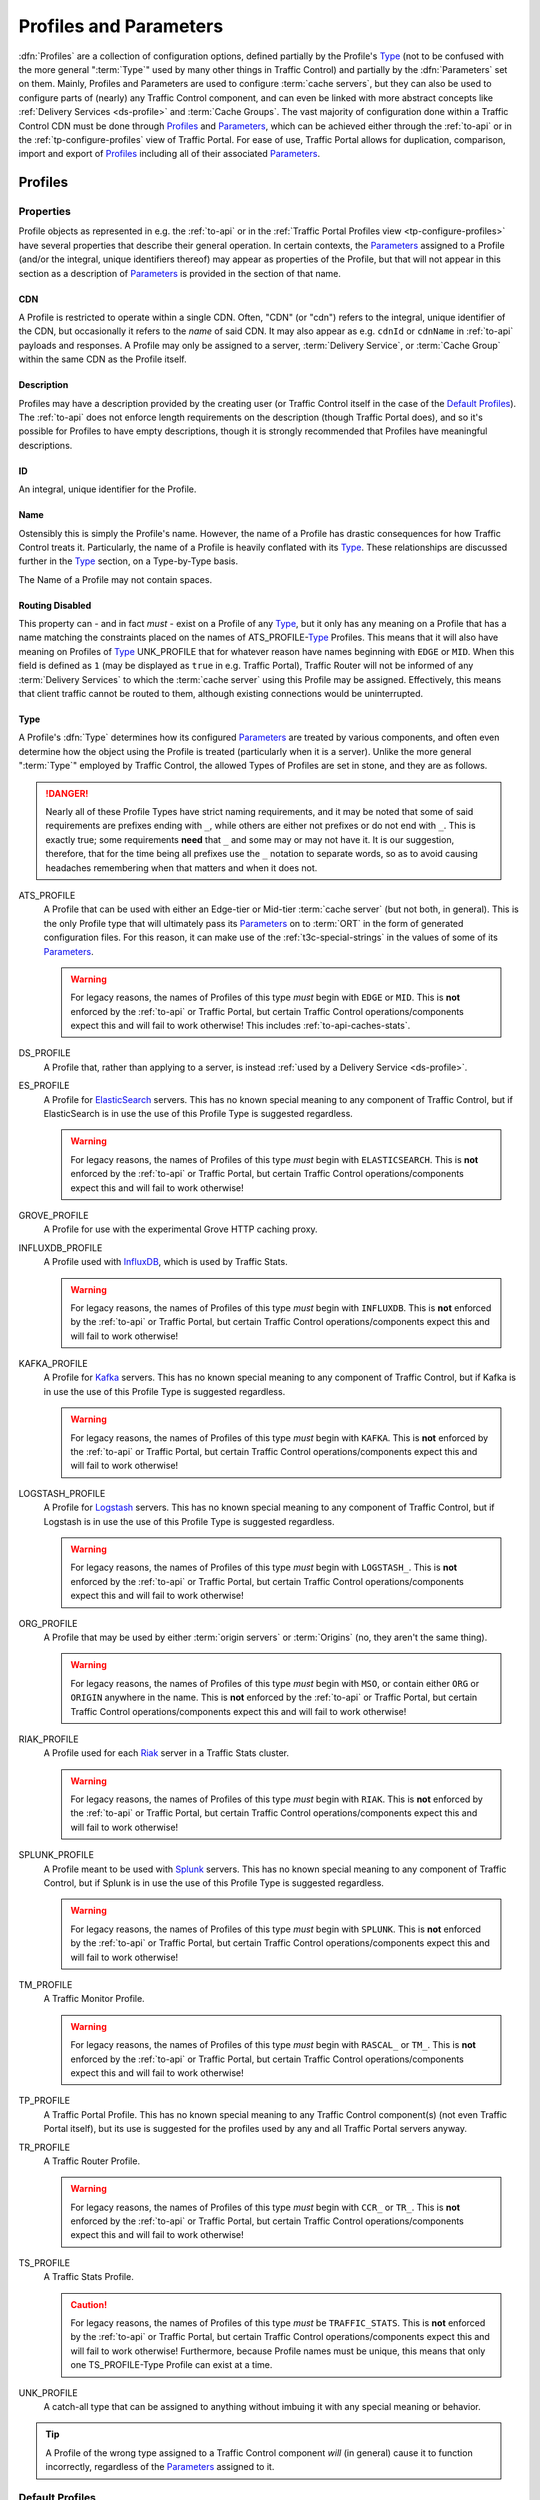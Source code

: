 ..
.. Licensed under the Apache License, Version 2.0 (the "License");
.. you may not use this file except in compliance with the License.
.. You may obtain a copy of the License at
..
..     http://www.apache.org/licenses/LICENSE-2.0
..
.. Unless required by applicable law or agreed to in writing, software
.. distributed under the License is distributed on an "AS IS" BASIS,
.. WITHOUT WARRANTIES OR CONDITIONS OF ANY KIND, either express or implied.
.. See the License for the specific language governing permissions and
.. limitations under the License.
..

.. _Apache Traffic Server configuration files: https://docs.trafficserver.apache.org/en/7.1.x/admin-guide/files/index.en.html

.. _profiles-and-parameters:

***********************
Profiles and Parameters
***********************
:dfn:`Profiles` are a collection of configuration options, defined partially by the Profile's Type_ (not to be confused with the more general ":term:`Type`" used by many other things in Traffic Control) and partially by the :dfn:`Parameters` set on them. Mainly, Profiles and Parameters are used to configure :term:`cache servers`, but they can also be used to configure parts of (nearly) any Traffic Control component, and can even be linked with more abstract concepts like :ref:`Delivery Services <ds-profile>` and :term:`Cache Groups`. The vast majority of configuration done within a Traffic Control CDN must be done through Profiles_ and Parameters_, which can be achieved either through the :ref:`to-api` or in the :ref:`tp-configure-profiles` view of Traffic Portal. For ease of use, Traffic Portal allows for duplication, comparison, import and export of Profiles_ including all of their associated Parameters_.

.. seealso:: For Delivery Service Profile Parameters, see :ref:`ds-parameters`.

.. _profiles:

Profiles
========

Properties
----------
Profile objects as represented in e.g. the :ref:`to-api` or in the :ref:`Traffic Portal Profiles view <tp-configure-profiles>` have several properties that describe their general operation. In certain contexts, the Parameters_ assigned to a Profile (and/or the integral, unique identifiers thereof) may appear as properties of the Profile, but that will not appear in this section as a description of Parameters_ is provided in the section of that name.

.. _profile-cdn:

CDN
"""
A Profile is restricted to operate within a single CDN. Often, "CDN" (or "cdn") refers to the integral, unique identifier of the CDN, but occasionally it refers to the *name* of said CDN. It may also appear as e.g. ``cdnId`` or ``cdnName`` in :ref:`to-api` payloads and responses. A Profile may only be assigned to a server, :term:`Delivery Service`, or :term:`Cache Group` within the same CDN as the Profile itself.

.. _profile-description:

Description
"""""""""""
Profiles may have a description provided by the creating user (or Traffic Control itself in the case of the `Default Profiles`_). The :ref:`to-api` does not enforce length requirements on the description (though Traffic Portal does), and so it's possible for Profiles to have empty descriptions, though it is strongly recommended that Profiles have meaningful descriptions.

.. _profile-id:

ID
""
An integral, unique identifier for the Profile.

.. _profile-name:

Name
""""
Ostensibly this is simply the Profile's name. However, the name of a Profile has drastic consequences for how Traffic Control treats it. Particularly, the name of a Profile is heavily conflated with its Type_. These relationships are discussed further in the Type_ section, on a Type-by-Type basis.

The Name of a Profile may not contain spaces.

.. versionchanged:: ATCv6
	In older versions of :abbr:`ATC (Apache Traffic Control)`, Profile Names were allowed to contain spaces. The :ref:`to-api` will reject creation or update of Profiles that have spaces in their Names as of :abbr:`ATC (Apache Traffic Control)` version 6, so legacy Profiles will need to be updated to meet this constraint before they can be modified.

.. _profile-routing-disabled:

Routing Disabled
""""""""""""""""
This property can - and in fact *must* - exist on a Profile of any Type_, but it only has any meaning on a Profile that has a name matching the constraints placed on the names of ATS_PROFILE-`Type`_ Profiles. This means that it will also have meaning on Profiles of Type_ UNK_PROFILE that for whatever reason have names beginning with ``EDGE`` or ``MID``. When this field is defined as ``1`` (may be displayed as ``true`` in e.g. Traffic Portal), Traffic Router will not be informed of any :term:`Delivery Services` to which the :term:`cache server` using this Profile may be assigned. Effectively, this means that client traffic cannot be routed to them, although existing connections would be uninterrupted.

.. _profile-type:

Type
""""
A Profile's :dfn:`Type` determines how its configured Parameters_ are treated by various components, and often even determine how the object using the Profile is treated (particularly when it is a server). Unlike the more general ":term:`Type`" employed by Traffic Control, the allowed Types of Profiles are set in stone, and they are as follows.

.. danger:: Nearly all of these Profile Types have strict naming requirements, and it may be noted that some of said requirements are prefixes ending with ``_``, while others are either not prefixes or do not end with ``_``. This is exactly true; some requirements **need** that ``_`` and some may or may not have it. It is our suggestion, therefore, that for the time being all prefixes use the ``_`` notation to separate words, so as to avoid causing headaches remembering when that matters and when it does not.

ATS_PROFILE
	A Profile that can be used with either an Edge-tier or Mid-tier :term:`cache server` (but not both, in general). This is the only Profile type that will ultimately pass its Parameters_ on to :term:`ORT` in the form of generated configuration files. For this reason, it can make use of the :ref:`t3c-special-strings` in the values of some of its Parameters_.

	.. warning:: For legacy reasons, the names of Profiles of this type *must* begin with ``EDGE`` or ``MID``. This is **not** enforced by the :ref:`to-api` or Traffic Portal, but certain Traffic Control operations/components expect this and will fail to work otherwise! This includes :ref:`to-api-caches-stats`.

DS_PROFILE
	A Profile that, rather than applying to a server, is instead :ref:`used by a Delivery Service <ds-profile>`.

ES_PROFILE
	A Profile for `ElasticSearch <https://www.elastic.co/products/elasticsearch>`_ servers. This has no known special meaning to any component of Traffic Control, but if ElasticSearch is in use the use of this Profile Type is suggested regardless.

	.. warning:: For legacy reasons, the names of Profiles of this type *must* begin with ``ELASTICSEARCH``. This is **not** enforced by the :ref:`to-api` or Traffic Portal, but certain Traffic Control operations/components expect this and will fail to work otherwise!

GROVE_PROFILE
	A Profile for use with the experimental Grove HTTP caching proxy.

INFLUXDB_PROFILE
	A Profile used with `InfluxDB <https://www.influxdata.com/>`_, which is used by Traffic Stats.

	.. warning:: For legacy reasons, the names of Profiles of this type *must* begin with ``INFLUXDB``. This is **not** enforced by the :ref:`to-api` or Traffic Portal, but certain Traffic Control operations/components expect this and will fail to work otherwise!

KAFKA_PROFILE
	A Profile for `Kafka <https://kafka.apache.org/>`_ servers. This has no known special meaning to any component of Traffic Control, but if Kafka is in use the use of this Profile Type is suggested regardless.

	.. warning:: For legacy reasons, the names of Profiles of this type *must* begin with ``KAFKA``. This is **not** enforced by the :ref:`to-api` or Traffic Portal, but certain Traffic Control operations/components expect this and will fail to work otherwise!

LOGSTASH_PROFILE
	A Profile for `Logstash <https://www.elastic.co/products/logstash>`_ servers. This has no known special meaning to any component of Traffic Control, but if Logstash is in use the use of this Profile Type is suggested regardless.

	.. warning:: For legacy reasons, the names of Profiles of this type *must* begin with ``LOGSTASH_``. This is **not** enforced by the :ref:`to-api` or Traffic Portal, but certain Traffic Control operations/components expect this and will fail to work otherwise!

ORG_PROFILE
	A Profile that may be used by either :term:`origin servers` or :term:`Origins` (no, they aren't the same thing).

	.. warning:: For legacy reasons, the names of Profiles of this type *must* begin with ``MSO``, or contain either ``ORG`` or ``ORIGIN`` anywhere in the name. This is **not** enforced by the :ref:`to-api` or Traffic Portal, but certain Traffic Control operations/components expect this and will fail to work otherwise!

RIAK_PROFILE
	A Profile used for each `Riak <http://basho.com/products/riak-kv/>`_ server in a Traffic Stats cluster.

	.. warning:: For legacy reasons, the names of Profiles of this type *must* begin with ``RIAK``. This is **not** enforced by the :ref:`to-api` or Traffic Portal, but certain Traffic Control operations/components expect this and will fail to work otherwise!

SPLUNK_PROFILE
	A Profile meant to be used with `Splunk <https://www.splunk.com/>`_ servers. This has no known special meaning to any component of Traffic Control, but if Splunk is in use the use of this Profile Type is suggested regardless.

	.. warning:: For legacy reasons, the names of Profiles of this type *must* begin with ``SPLUNK``. This is **not** enforced by the :ref:`to-api` or Traffic Portal, but certain Traffic Control operations/components expect this and will fail to work otherwise!

TM_PROFILE
	A Traffic Monitor Profile.

	.. warning:: For legacy reasons, the names of Profiles of this type *must* begin with ``RASCAL_`` or ``TM_``. This is **not** enforced by the :ref:`to-api` or Traffic Portal, but certain Traffic Control operations/components expect this and will fail to work otherwise!

TP_PROFILE
	A Traffic Portal Profile. This has no known special meaning to any Traffic Control component(s) (not even Traffic Portal itself), but its use is suggested for the profiles used by any and all Traffic Portal servers anyway.

TR_PROFILE
	A Traffic Router Profile.

	.. warning:: For legacy reasons, the names of Profiles of this type *must* begin with ``CCR_`` or ``TR_``. This is **not** enforced by the :ref:`to-api` or Traffic Portal, but certain Traffic Control operations/components expect this and will fail to work otherwise!

	.. seealso:: :ref:`tr-profile`

TS_PROFILE
	A Traffic Stats Profile.

	.. caution:: For legacy reasons, the names of Profiles of this type *must* be ``TRAFFIC_STATS``. This is **not** enforced by the :ref:`to-api` or Traffic Portal, but certain Traffic Control operations/components expect this and will fail to work otherwise! Furthermore, because Profile names must be unique, this means that only one TS_PROFILE-Type Profile can exist at a time.

UNK_PROFILE
	A catch-all type that can be assigned to anything without imbuing it with any special meaning or behavior.

.. tip:: A Profile of the wrong type assigned to a Traffic Control component *will* (in general) cause it to function incorrectly, regardless of the Parameters_ assigned to it.

.. _default-profiles:

Default Profiles
----------------
Traffic Control comes with some pre-installed Profiles for its basic components, but users are free to define their own as needed. Additionally, these default Profiles can be modified or even removed completely. One of these Profiles is `The GLOBAL Profile`_, which has a dedicated section.

INFLUXDB
	A Profile used by InfluxDB servers that store Traffic Stats information. It has a Type_ of UNK_PROFILE and is assigned to the special "ALL" CDN_.
RIAK_ALL
	This Profile is used by Traffic Vault, which is, generally speaking, the only instance in Traffic Control as it can store keys for an arbitrary number of CDNs. It has a Type_ of UNK_PROFILE and is assigned to the special "ALL" CDN_.
TRAFFIC_ANALYTICS
	A default Profile that was intended for use with the now-unplanned "Traffic Analytics" :abbr:`ATC (Apache Traffic Control)` component. It has a Type_ of UNK_PROFILE and is assigned to the special "ALL" CDN_.
TRAFFIC_OPS
	A Profile used by the Traffic Ops server itself. It's suggested that any and all "mirrors" of Traffic Ops for a given Traffic Control instance be recorded separately and all assigned to this Profile for record-keeping purposes. It has a Type_ of UNK_PROFILE and is assigned to the special "ALL" CDN_.
TRAFFIC_OPS_DB
	A Profile used by the PostgreSQL database server that stores all of the data needed by Traffic Ops. It has a Type_ of UNK_PROFILE and is assigned to the special "ALL" CDN_.
TRAFFIC_PORTAL
	A Profile used by Traffic Portal servers. This profile name has no known special meaning to any Traffic Control components (not even Traffic Portal itself), but its use is suggested for Traffic Portal servers anyway. It has a Type_ of UNK_PROFILE and is assigned to the special "ALL" CDN_.
TRAFFIC_STATS
	This is the **only** Profile used by Traffic Stats (though InfluxDB servers have their own Profile(s)). It has a Type_ of UNK_PROFILE and is assigned to the special "ALL" CDN_.

In addition to these Profiles, each release of Apache Traffic Control is accompanied by a set of suggested Profiles suitable for import in the :ref:`tp-configure-profiles` view of Traffic Portal. They may be found on `the Profiles Downloads Index page <http://trafficcontrol.apache.org/downloads/profiles/>`_. These Profiles are typically built from production Profiles by a company using Traffic Control, and as such are typically highly specific to the hardware and network infrastructure available to them. **None of the Profiles bundled with a release are suitable for immediate use without modification**, and in fact many of them cannot actually be imported directly into a new Traffic Control environment, because Profiles with the same :ref:`Names <profile-name>` already exist (as above).

Administrators may alternatively wish to consult the Profiles and Parameters_ available in the :ref:`ciab` environment, as they might be more familiar with them. Furthermore, those Profiles are built with a minimum running Traffic Control system in mind, and thus may be easier to look through. The Profiles and their associated Parameters_ may be found within the :atc-file:`infrastructure/cdn-in-a-box/traffic_ops_data/profiles/` directory.

.. _the-global-profile:

The GLOBAL Profile
------------------
There is a special Profile of Type_ UNK_PROFILE that holds global configuration information - its :ref:`profile-name` is "GLOBAL", its Type_ is UNK_PROFILE and it is assigned to the special "ALL" CDN_. The Parameters_ that may be configured on this Profile are laid out in the :ref:`global-profile-parameters` Table.

.. _global-profile-parameters:
.. table:: Global Profile Parameters

	+--------------------------+-------------------------+---------------------------------------------------------------------------------------------------------------------------------------+
	| :ref:`parameter-name`    | `Config File`_          | Value_                                                                                                                                |
	+==========================+=========================+=======================================================================================================================================+
	| tm.url                   | global                  | The URL at which this Traffic Ops instance services requests.                                                                         |
	+--------------------------+-------------------------+---------------------------------------------------------------------------------------------------------------------------------------+
	| tm.rev_proxy.url         | global                  | Not required. The URL where a caching proxy for configuration files generated by Traffic Ops may be found. Requires a minimum         |
	|                          |                         | :term:`ORT` version of 2.1. When configured, :term:`ORT` will request configuration files via this                                    |
	|                          |                         | :abbr:`FQDN (Fully Qualified Domain Name)`, which should be set up as a reverse proxy to the Traffic Ops server(s). The suggested     |
	|                          |                         | cache lifetime for these files is 3 minutes or less. This setting allows for greater scalability of a CDN maintained by Traffic Ops   |
	|                          |                         | by caching configuration files of profile and CDN scope, as generating these is a very computationally expensive process.             |
	+--------------------------+-------------------------+---------------------------------------------------------------------------------------------------------------------------------------+
	| tm.toolname              | global                  | The name of the Traffic Ops tool. Usually "Traffic Ops" - this will appear in the comment headers of generated configuration files.   |
	+--------------------------+-------------------------+---------------------------------------------------------------------------------------------------------------------------------------+
	| tm.infourl               | global                  | This is the "for more information go here" URL, which used to be visible in the "About" page of the now-deprecated Traffic Ops UI.    |
	+--------------------------+-------------------------+---------------------------------------------------------------------------------------------------------------------------------------+
	| tm.instance_name         | global                  | The name of the Traffic Ops instance - typically to distinguish instances when multiple are active.                                   |
	+--------------------------+-------------------------+---------------------------------------------------------------------------------------------------------------------------------------+
	| tm.traffic_mon_fwd_proxy | global                  | When collecting stats from Traffic Monitor, Traffic Ops will use this forward proxy instead of the actual Traffic Monitor host.       |
	|                          |                         | Setting this :ref:`Parameter <parameters>` can significantly lighten the load on the Traffic Monitor system and it is therefore       |
	|                          |                         | recommended that this be set on a production  system.                                                                                 |
	+--------------------------+-------------------------+---------------------------------------------------------------------------------------------------------------------------------------+
	| use_reval_pending        | global                  | When this Parameter is present and its Value_ is exactly "1", Traffic Ops will separately keep track of :term:`cache servers`'        |
	|                          |                         | updates and pending content invalidation jobs. This behavior should be enabled by default, and disabling it, while still possible, is |
	|                          |                         | **EXTREMELY DISCOURAGED**.                                                                                                            |
	+--------------------------+-------------------------+---------------------------------------------------------------------------------------------------------------------------------------+
	| geolocation.polling.url  | CRConfig.json           | The location of a geographic IP mapping database for Traffic Router instances to use.                                                 |
	+--------------------------+-------------------------+---------------------------------------------------------------------------------------------------------------------------------------+
	| geolocation6.polling.url | CRConfig.json           | The location of a geographic IPv6 mapping database for Traffic Router instances to use.                                               |
	+--------------------------+-------------------------+---------------------------------------------------------------------------------------------------------------------------------------+
	| maxmind.default.override | CRConfig.json           | The destination geographic coordinates to use for client location when the geographic IP mapping database returns a default location  |
	|                          |                         | that matches the country code. This parameter can be specified multiple times with different values to support default overrides for  |
	|                          |                         | multiple countries. The reason for the name "maxmind" is because the default geographic IP mapping database used by Traffic Control   |
	|                          |                         | is MaxMind's GeoIP2 database. The format of this :ref:`Parameter <parameters>`'s Value_ is:                                           |
	|                          |                         | :file:`{Country Code};{Latitude},{Longitude}`, e.g. ``US;37.751,-97.822``                                                             |
	+--------------------------+-------------------------+---------------------------------------------------------------------------------------------------------------------------------------+
	| maxRevalDurationDays     | regex_revalidate.config | This :ref:`Parameter <parameters>` sets the maximum duration, in days, for which a content invalidation job may run. This is          |
	|                          |                         | **extremely** important, as there is currently no way to delete a content invalidation job once it has been created. Furthermore,     |
	|                          |                         | while there is no restriction placed on creating multiple Parameters_ with this :ref:`parameter-name` and `Config File`_ -            |
	|                          |                         | potentially with differing :ref:`Values <parameter-value>` - this is **EXTREMELY DISCOURAGED as any** :ref:`Parameter <parameters>`   |
	|                          |                         | **that has both that** :ref:`parameter-name` **and** `Config File`_ **might be used when generating any given**                       |
	|                          |                         | `regex_revalidate.config`_ **file for any given** :term:`cache server` **and whenever such** Parameters_ **exist, the actual maximum  |
	|                          |                         | duration for content invalidation jobs is undefined, and CAN and WILL differ from server to server, and configuration file to         |
	|                          |                         | configuration file.**                                                                                                                 |
	+--------------------------+-------------------------+---------------------------------------------------------------------------------------------------------------------------------------+


Some of these Parameters_ have the `Config File`_ value global_, while others have `CRConfig.json`_. This is not a typo, and the distinction is that those that use global_ are typically configuration options relating to Traffic Control as a whole or to Traffic Ops itself, whereas `CRConfig.json`_ is used by configuration options that are set globally, but pertain mainly to routing and are thus communicated to Traffic Routers through :term:`CDN Snapshots` (which historically were called "CRConfig Snapshots" or simply "the CRConfig").
When a :ref:`Parameter <parameters>` has a `Config File`_ value that *isn't* one of global_ or `CRConfig.json`_, it refers to the global configuration of said `Config File`_ across all servers that use it across all CDNs configured in Traffic Control. This can be used to easily apply extremely common configuration to a great many servers in one place.

.. _parameters:

Parameters
==========
A :dfn:`Parameter` is usually a way to set a line in a configuration file that will appear on the servers using Profiles_ that have said Parameter. More generally, though, a Parameter merely describes some kind of configuration for some aspect of some thing. There are many Parameters that *must* exist for Traffic Control to work properly, such as those on `The GLOBAL Profile`_ or the `Default Profiles`_. Some Traffic Control components can be associated with Profiles_ that only have a few allowed (or actually just meaningful - others are ignored and don't cause problems) but some can have any number of Parameters to describe custom configuration of things of which Traffic Control itself may not even be aware (most notably :term:`cache servers`). For most Parameters, the meaning of each Parameter's various properties are very heavily tied to the allowed contents of `Apache Traffic Server configuration files`_.

Properties
----------
When represented in Traffic Portal (in the :ref:`tp-configure-parameters` view) or in :ref:`to-api` request and/or response payloads, a Parameter has several properties that define it. In some of these contexts, the Profiles_ to which a Parameter is assigned (and/or the integral, unique identifiers thereof) are represented as a property of the Parameter. However, an explanation of this "property" is not provided here, as the Profiles_ section exists for the purpose of explaining those.

.. _parameter-config-file:

Config File
"""""""""""
This (usually) names the configuration file to which the Parameter belongs. Note that it is only the *name of* the file and **not** the *full path to* the file - e.g. ``remap.config`` not ``/opt/trafficserver/etc/trafficserver/remap.config``. To define the full path to any given configuration file, Traffic Ops relies on a reserved :ref:`parameter-name` value: :ref:`"location" <parameter-name-location>`.

.. seealso:: This section is only meant to cover the special handling of Parameters assigned to specific Config File values. It is **not** meant to be a primer on Apache Traffic Server configuration files, nor is it intended to be exhaustive of the manners in which said files may be manipulated by Traffic Control. For more information, consult the documentation for `Apache Traffic Server configuration files`_.

Certain Config Files are handled specially by Traffic Ops's configuration file generation. Specifically, the format of the configuration is tailored to be correct when the syntax of a configuration file is known. However, these configuration files **must** have :ref:`"location" <parameter-name-location>` Parameters on the :ref:`Profile <profiles>` of servers, or they will not be generated. The Config File values that are special in this way are detailed within this section. When a `Config File`_ is none of these special values, each Parameter assigned to given server's :ref:`Profile <profiles>` with the same `Config File`_ value will create a single line in the resulting configuration file (with the possible exception being when the :ref:`parameter-name` is "header")

12M_facts
'''''''''
This legacy file is generated entirely from a :ref:`Profile <profiles>`'s metadata, and cannot be affected by Parameters.

.. tip:: This Config File serves an unknown and likely historical purpose, so most users/administrators/developers don't need to worry about it.

50-ats.rules
''''''''''''
Parameters have no meaning when assigned to this Config File (except :ref:`"location" <parameter-name-location>`), but it *is* affected by Parameters that are on the same :ref:`Profile <profiles>` with the Config File ``storage.config`` - **NOT this Config File**. For each letter in the special "Drive Letters" Parameter, a line will be added of the form :file:`KERNEL=="{Prefix}{Letter}", OWNER="ats"` where ``Prefix`` is the Value_ of the Parameter with the :ref:`parameter-name` "Drive Prefix" and the Config File ``storage.config`` - but with the first instance of ``/dev/`` removed - , and ``Letter`` is the drive letter. Also, if the Parameter with the :ref:`parameter-name` "RAM Drive Prefix" exists on the same Profile assigned to the server, a line will be inserted for each letter in the special "RAM Drive Letters" Parameter of the form :file:`KERNEL=="{Prefix}{Letter}", OWNER="ats"` where ``Prefix`` is the Value_ of the "RAM Drive Prefix" Parameter - but with the first instance of ``/dev/`` removed -, and ``Letter`` is the drive letter.

.. tip:: This Config File serves an unknown and likely historical purpose, so most users/administrators/developers don't need to worry about it.

astats.config
'''''''''''''
This configuration file will be generated with a line for each Parameter with this Config File value on the :term:`cache server`'s :ref:`Profile <profiles>` in the form :file:`{Name}={Value}` where ``Name`` is the Parameter's :ref:`parameter-name` with trailing characters that match :regexp:`__\\d+$` stripped, and ``Value`` is its Value_.

bg_fetch.config
'''''''''''''''
This configuration file always generates static contents besides the header, and cannot be affected by any Parameters (besides its :ref:`"location" <parameter-name-location>` Parameter).

.. seealso:: For an explanation of the contents of this file, consult `the Background Fetch Apache Traffic Server plugin's official documentation <https://docs.trafficserver.apache.org/en/7.1.x/admin-guide/plugins/background_fetch.en.html>`_.

cache.config
''''''''''''
This configuration is built entirely from :term:`Delivery Service` configuration, and cannot be affected by Parameters.

.. seealso:: `The Apache Traffic Server cache.config documentation <https://docs.trafficserver.apache.org/en/7.1.x/admin-guide/files/cache.config.en.html>`_

:file:`cacheurl{anything}.config`
'''''''''''''''''''''''''''''''''
Config Files that match this pattern - where ``anything`` is a string of zero or more characters - can only be generated by providing a :ref:`location <parameter-name-location>` and their contents will be fully determined by properties of :term:`Delivery Services`.

.. seealso:: `The official documentation for the Cache URL Apache Traffic Server plugin <https://docs.trafficserver.apache.org/en/6.2.x/admin-guide/plugins/cacheurl.en.html>`_.

.. deprecated:: ATCv3.0
	This configuration file is only used by Apache Traffic Server version 6.x, whose use is deprecated both by that project and Traffic Control. These Config Files will have no special meaning at some point in the future.

chkconfig
'''''''''
This actually isn't a configuration file at all, kind of. Specifically, it is a valid configuration file for the legacy `chkconfig utility <https://linux.die.net/man/8/chkconfig>`_ - but it is never written to disk on any :term:`cache server`. Though all Traffic Control-supported systems are now using :manpage:`systemd(8)`, :term:`ORT` still uses ``chkconfig``-style configuration to set the status of services on its host system(s). This means that any Parameter with this Config File value should have a :ref:`parameter-name` that is the name of a service on the :term:`cache servers` using the :ref:`Profile <profiles>` to which the Parameter is assigned, and it's Value_ should be a valid ``chkconfig`` configuration line for that service.

CRConfig.json
'''''''''''''
In general, the term "CRConfig" refers to :term:`CDN Snapshots`, which historically were called "CRConfig Snapshots" or simply "the CRConfig". Parameters with this Config File should be only be on either `The GLOBAL Profile`_ where they will affect global routing configuration, or on a Traffic Router's :ref:`Profile <profiles>` where they will affect routing configuration for that Traffic Router only.

.. seealso:: For the available configuration Parameters for a Traffic Router Profile, see :ref:`tr-profile`.

drop_qstring.config
'''''''''''''''''''
This configuration file will be generated with a single line that is exactly: :regexp:`/([^?]+) \$s://\$t/\$1\n` **unless** a Parameter exists on the :ref:`Profile <profiles>` with this Config File value, and the :ref:`parameter-name` "content". In the latter case, the contents of the file will be exactly the Parameter's Value_ (with terminating newline appended).

global
''''''
In general, this Config File isn't actually handled specially by Traffic Ops when generating server configuration files. However, this is the Config File value typically used for Parameters assigned to `The GLOBAL Profile`_ for truly "global" configuration options, and it is suggested that this precedent be maintained - i.e. don't create Parameters with this Config File.

:file:`hdr_rw_{anything}.config`
''''''''''''''''''''''''''''''''
Config Files that match this pattern - where ``anything`` is zero or more characters - are written specially by Traffic Ops to accommodate the :ref:`ds-dscp` setting of :term:`Delivery Services`.

.. tip:: The ``anything`` in those file names is typically a :term:`Delivery Service`'s :ref:`ds-xmlid` - though the inability to affect the file's contents is utterly independent of whether or not a :term:`Delivery Service` with that :ref:`ds-xmlid` actually exists.

.. seealso:: For information on the contents of files like this, consult `the Header Rewrite Apache Traffic Server plugin's documentation <https://docs.trafficserver.apache.org/en/7.1.x/admin-guide/plugins/header_rewrite.en.html#rewriting-rules>`_

hosting.config
''''''''''''''
This configuration file is mainly generated based on the assignments of :term:`cache servers` to :term:`Delivery Services` and the :term:`Cache Group` hierarchy, but there are a couple of Parameter :ref:`Names <parameter-name>` that can affect it when assigned to this Config File. When a Parameter assigned to the ``storage.config`` Config File - **NOT this Config File** - with the :ref:`parameter-name` "RAM_Drive_Prefix" *exists*, it will cause lines to be generated in this configuration file for each :term:`Delivery Service` that is of on of the :ref:`Types <ds-types>` DNS_LIVE (only if the server is an :term:`Edge-tier cache server`), HTTP_LIVE (only if the server is an :term:`Edge-tier cache server`), DNS_LIVE_NATNL, or HTTP_LIVE_NATNL to which the :term:`cache server` to which the :ref:`Profile <profiles>` containing that Parameter belongs is assigned. Specifically, it will cause each of them to use ``volume=1`` **UNLESS** the Parameter with the :ref:`parameter-name` "Drive_Prefix" associated with Config File ``storage.config`` - again, **NOT this Config File** - *also* exists, in which case they will use ``volume=2``.

.. caution:: If a Parameter with Config File ``storage.config`` and :ref:`parameter-name` "RAM_Drive_Prefix" does *not* exist on a :ref:`Profile <profiles>`, then the :term:`cache servers` using that :ref:`Profile <profiles>` will **be incapable of serving traffic for** :term:`Delivery Services` **of the aforementioned** :ref:`Types <ds-types>`, **even when a** :ref:`"location" <parameter-name-location>` **Parameter exists**.

.. seealso:: For an explanation of the syntax of this configuration file, refer to `the Apache Traffic Server hosting.config documentation <https://docs.trafficserver.apache.org/en/7.1.x/admin-guide/files/hosting.config.en.html>`_.

ip_allow.config
'''''''''''''''
This configuration file is mostly generated from various server data, but can be affected by a Parameter that has a :ref:`parameter-name` of "purge_allow_ip", which will cause the insertion of a line with :file:`src_ip={VALUE} action=ip_allow method=ALL` where ``VALUE`` is the Parameter's Value_. Additionally, Parameters with :ref:`Names <parameter-name>` like :file:`coalesce_{masklen|number}_v{4|6}` cause Traffic Ops to generate coalesced IP ranges in different ways. In the case that ``number`` was used, the Parameter's Value_ sets the the maximum number of IP address that may be coalesced into a single range. If ``masklen`` was used, the lines that are generated are coalesced into :abbr:`CIDR (Classless Inter-Domain Routing)` ranges using mask lengths determined by the Value_ of the parameter (using '4' sets the mask length of IPv4 address coalescing while using '6' sets the mask length to use when coalescing IPv6 addresses). This is not recommended, as the default mask lengths allow for maximum coalescence. Furthermore, if two Parameters on the same :ref:`Profile <profiles>` assigned to a server having Config File values of ``ip_allow.config`` and :ref:`Names <parameter-name>` that are both "coalesce_masklen_v4" but each has a different Value_, then the actual mask length used to coalesce IPv4 addresses is undefined (but will be one of the two). All forms of the "coalescence Parameters" have this problem.

.. impl-detail:: At the time of this writing, coalescence is implemented through the `the NetAddr\:\:IP Perl library <http://search.cpan.org/~miker/NetAddr-IP-4.078/IP.pm>`_.

.. seealso:: `The Apache Traffic Server ip_allow.config documentation <https://docs.trafficserver.apache.org/en/7.1.x/admin-guide/files/ip_allow.config.en.html>`_ explains the syntax and meaning of lines in that file.

logging.config
''''''''''''''
This configuration file can only be affected by Parameters with specific :ref:`Names <parameter-name>`. Specifically, for each Parameter assigned to this Config File on the :ref:`Profile <profiles>` used by the :term:`cache server` with the name :file:`LogFormat{N}.Name` where ``N`` is either the empty string or a natural number on the interval [1,9] the text in :ref:`logging.config-format-snippet` will be inserted. In that snippet, ``NAME`` is the Value_ of the Parameter with the :ref:`parameter-name` :file:`LogFormat{N}.Name`, and ``FORMAT`` is the Value_ of the Parameter with the :ref:`parameter-name` :file:`LogFormat{N}.Format` for the same value of ``N``\ [#logs-format]_.

.. _logging.config-format-snippet:

.. code-block:: text
	:caption: Log Format Snippet

	NAME = format {
		Format = 'FORMAT '
	}

.. tip:: The order in which these Parameters are considered is exactly the numerical ordering implied by ``N`` (starting with it being empty). However, each section is generated for all values of ``N`` before moving on to the next.

Furthermore, for a given value of ``N`` - as before restricted to either the empty string or a natural number on the interval [1,9] -, if a Parameter exists on the :term:`cache server`'s :ref:`Profile <profiles>` having this Config File value with the :ref:`parameter-name` :file:`LogFilter{N}.Name`, a line of the format :file:`{NAME} = filter.{TYPE}.('{FILTER}')` will be inserted, where ``NAME`` is the Value_ of the Parameter with the :ref:`parameter-name` :file:`LogFilter{N}.Name`, ``TYPE`` is the Value_ of the Parameter with the :ref:`parameter-name` :file:`LogFilter{N}.Type`, and ``FILTER`` is the Value_ of the Parameter with the name :file:`LogFilter{N}.Filter`\ [#logs-filter]_.

.. note:: When, for a given value of ``N``, a Parameter with the :ref:`parameter-name` :file:`LogFilter{N}.Name` exists, but a Parameter with the :ref:`parameter-name` :file:`LogFilter{N}.Type` does *not* exist, the value of ``TYPE`` will be ``accept``.

Finally, for a given value of ``N``, if a Parameter exists on the :term:`cache server`'s :ref:`Profile <profiles>` having this Config File value with the :ref:`parameter-name` :file:`LogObject{N}.Filename`, the text in :ref:`logging.config-object-snippet` will be inserted. In that snippet, ``TYPE`` is the Value_ of the Parameter with the :ref:`parameter-name` :file:`LogObject{N}.Type`

.. _logging.config-object-snippet:

.. code-block:: text
	:caption: Log Object Snippet

	log.TYPE {
	  Format = FORMAT,
	  Filename = 'FILENAME',

.. note:: When, for a given value of ``N`` a Parameter with the :ref:`parameter-name` :file:`LogObject{N}.Filename` exists, but a Parameter with the :ref:`parameter-name` :file:`LogObject{N}.Type` does *not* exist, the value of ``TYPE`` in :ref:`logging.config-object-snippet` will be ``ascii``.

At this point, if the Value_ of the Parameter with the :ref:`parameter-name` :file:`LogObject{N}.Type` is **exactly** ``pipe``, a line of the format :file:`\ \ Filters = { FILTERS }` will be inserted where ``FILTERS`` is the Value_ of the Parameter with the :ref:`parameter-name` :file:`LogObject{N}.Filters`, followed by a line containing only a closing "curly brace" (:kbd:`}`) - *if and* **only** *if said Parameter is* **not** *empty*. If, however, the Value_ of the Parameter with the :ref:`parameter-name` :file:`LogObject{N}.Type` is **not** exactly ``pipe``, then the text in :ref:`logging.config-object-not-pipe-snippet` is inserted.

.. _logging.config-object-not-pipe-snippet:

.. code-block:: text
	:caption: Log Object (not a "pipe") Snippet

	  RollingEnabled = ROLLING,
	  RollingIntervalSec = INTERVAL,
	  RollingOffsetHr = OFFSET,
	  RollingSizeMb = SIZE
	}

In this snippet, ``ROLLING`` is the Value_ of the Parameter with the :ref:`parameter-name` :file:`LogObject{N}.RollingEnabled`, ``INTERVAL`` is the Value_ of the Parameter with the :ref:`parameter-name` :file:`LogObject{N}.RollingIntervalSec`, ``OFFSET`` is the Value_ of the Parameter with the :ref:`parameter-name` :file:`LogObject{N}.RollingOffsetHr`, and ``SIZE`` is the Value_ of the Parameter with the :ref:`parameter-name` :file:`LogObject{N}.SizeMb` - all still having the same value of ``N``, and the Config File value ``logging.config``, of course.

.. warning:: The contents of these fields are not validated by Traffic Control - handle with care!

.. seealso:: `The Apache Traffic Server documentation for the logging.config configuration file <https://docs.trafficserver.apache.org/en/7.1.x/admin-guide/files/logging.config.en.html>`_

logging.yaml
''''''''''''
This is a YAML-format configuration file used by :term:`cache servers` that use Apache Traffic Server version 8 or higher - for lower versions, users/administrators/developers should instead be configuring ``logging.config``. This configuration always starts with (after the header) the single line: :literal:`format:\ `. Afterward, for every Parameter assigned to this Config File with a :ref:`parameter-name` like :file:`LogFormat{N}.Name` where ``N`` is either the empty string or a natural number on the interval [1,9], the YAML fragment shown in :ref:`logging.yaml-format-snippet` will be inserted. In this snippet, ``NAME`` is the Value_ of the Parameter with the :ref:`parameter-name` :file:`LogFormat{N}.Name`, and for the same value of ``N`` ``FORMAT`` is the Value_ of the Parameter with the :ref:`parameter-name` :file:`LogFormat{N}.Format`.

.. _logging.yaml-format-snippet:

.. code-block:: yaml
	:caption: Log Format Snippet

	 - name: NAME
	   format: 'FORMAT'

.. tip:: The order in which these Parameters are considered is exactly the numerical ordering implied by ``N`` (starting with it being empty). However, each section is generated for all values of ``N`` before moving on to the next.

After this, a single line containing only ``filters:`` is inserted. Then, for each Parameter on the :term:`cache server`'s :ref:`Profile <profiles>` with a :ref:`parameter-name` like :file:`LogFilter{N}.Name` where ``N`` is either the empty string or a natural number on the interval [1,9], the YAML fragment in :ref:`logging.yaml-filter-snippet` will be inserted. In that snippet, ``NAME`` is the Value_ of the Parameter with the :ref:`parameter-name` :file:`LogFilter{N}.Name`, ``TYPE`` is the Value_ of the Parameter with the :ref:`parameter-name` :file:`LogFilter{N}.Type` for the same value of ``N``, and ``FILTER`` is the Value_ of the Parameter with the :ref:`parameter-name` :file:`LogFilter{N}.Filter` for the same value of ``N``.

.. _logging.yaml-filter-snippet:

.. code-block:: yaml
	:caption: Log Filter Snippet

	- name: NAME
	  action: TYPE
	  condition: FILTER

.. note:: When, for a given value of ``N``, a Parameter with the :ref:`parameter-name` :file:`LogFilter{N}.Name` exists, but a Parameter with the :ref:`parameter-name` :file:`LogFilter{N}.Type` does *not* exist, the value of ``TYPE`` in :ref:`logging.yaml-filter-snippet` will be ``accept``.

At this point, a single line containing only ``logs:`` is inserted. Finally, for each Parameter on the :term:`cache server`'s :ref:`Profile <profiles>` assigned to this Config File with a :ref:`parameter-name` like :file:`LogObject{N}.Filename` where ``N`` is once again either an empty string or a natural number on the interval [1,9] the YAML fragment in :ref:`logging.yaml-object-snippet` will be inserted. In this snippet, for a given value of ``N`` ``TYPE`` is the Value_ of the Parameter with the :ref:`parameter-name` :file:`LogObject{N}.Type`, ``FILENAME`` is the Value_ of the Parameter with the :ref:`parameter-name` :file:`LogObject{N}.Filename`, ``FORMAT`` is the Value_ of the Parameter with the :ref:`parameter-name` :file:`LogObject{N}.Format`.

.. _logging.yaml-object-snippet:

.. code-block:: yaml
	:caption: Log Object Snippet

	- mode: TYPE
	  filename: FILENAME
	  format: FORMAT
	  ROLLING_OR_FILTERS

.. note:: When, for a given value of ``N`` a Parameter with the :ref:`parameter-name` :file:`LogObject{N}.Filename` exists, but a Parameter with the :ref:`parameter-name` :file:`LogObject{N}.Type` does *not* exist, the value of ``TYPE`` in :ref:`logging.yaml-object-snippet` will be ``ascii``.

``ROLLING_OR_FILTERS`` will be one of two YAML fragments based on the Value_ of the Parameter with the name :file:`LogObject{N}.Type`. In particular, if it is exactly ``pipe``, then ``ROLLING_OR_FILTERS`` will be :file:`filters: [{FILTERS}]` where ``FILTERS`` is the Value_ of the Parameter assigned to this Config File with the :ref:`parameter-name` :file:`LogObject{N}.Filters` for the same value of ``N``. If, however, the Value_ of the Parameter with the :ref:`parameter-name` :file:`LogObject{N}.Type` is **not** exactly ``pipe``, ``ROLLING_OR_FILTERS`` will have the format given by :ref:`logging.yaml-object-not-pipe-snippet`. In that snippet, ``ROLLING`` is the Value_ of the Parameter with the :ref:`parameter-name` :file:`LogObject{N}.RollingEnabled`, ``INTERVAL`` is the Value_ of the Parameter with the :ref:`parameter-name` :file:`LogObject{N}.RollingIntervalSec`, ``OFFSET`` is the Value_ of the Parameter with the :ref:`parameter-name` :file:`LogObject{N}.RollingOffsetHr`, and ``SIZE`` is the Value_ of the Parameter with the :ref:`parameter-name` :file:`LogObject{N}.RollingSizeMb` - all for the same value of ``N`` and assigned to the ``logging.yaml`` Config File, obviously.

.. _logging.yaml-object-not-pipe-snippet:

.. code-block:: yaml
	:caption: Log Object (not a "pipe") Snippet

	  rolling_enabled: ROLLING
	  rolling_interval_sec: INTERVAL
	  rolling_offset_hr: OFFSET
	  rolling_size_mb: SIZE


.. seealso:: For an explanation of YAML syntax, refer to the `official specification thereof <https://yaml.org/>`_. For an explanation of the syntax of a valid Apache Traffic Server ``logging.yaml`` configuration file, refer to `that project's dedicated documentation <https://docs.trafficserver.apache.org/en/8.0.x/admin-guide/files/logging.yaml.en.html>`_.

logs_xml.config
'''''''''''''''
This configuration file is somewhat more complex than most Config Files, in that it generates XML document tree segments\ [#xml-caveat]_ for each Parameter on the :term:`cache server`'s :ref:`Profile <profiles>` rather than simply a plain-text line. Specifically, up to ten of the document fragment shown in :ref:`logs_xml-format-snippet` will be inserted, one for each Parameter with this Config File value on the :term:`cache server`'s :ref:`Profile <profiles>` that has a :ref:`parameter-name` like :file:`LogFormat{N}.Name` where ``N`` is either the empty string or a natural number on the range [1,9]. In that snippet, the string ``NAME`` is actually the Value_ of the Parameter with the :ref:`parameter-name` :file:`LogFormat{N}.Name"` ``FORMAT`` is the Value_ of the Parameter with the :ref:`parameter-name` :file:`LogFormat{N}.Format`\ [#logs-format]_, where again ``N`` is either the empty string or a natural number on the interval [1,9] - same-valued ``N`` Parameters are associated.

.. _logs_xml-format-snippet:

.. code-block:: text
	:caption: LogFormat Snippet

	<LogFormat>
		<Name = "NAME"/>
		<Format = "FORMAT"/>
	</LogFormat>

.. tip:: The order in which these Parameters are considered is exactly the numerical ordering implied by ``N`` (starting with it being empty).

Furthermore, for a given value of ``N``, if a Parameter exists on the :term:`cache server`'s :ref:`Profile <profiles>` having this Config File value with the :ref:`parameter-name` :file:`LogObject{N}.Filename`, the document fragment shown in :ref:`logs_xml-object-snippet` will be inserted. In that snippet, ``OBJ_FORMAT`` is the Value_ of the Parameter with the :ref:`parameter-name` :file:`LogObject{N}.Format`, ``FILENAME`` is the Value_ of the Parameter with the :ref:`parameter-name` :file:`LogObject{N}.Filename`, ``ROLLING`` is the Value_ of the Parameter with the :ref:`parameter-name` :file:`LogObject{N}.RollingEnabled`, ``INTERVAL`` is the Value_ of the Parameter with the :ref:`parameter-name` :file:`LogObject{N}.RollingIntervalSec`, ``OFFSET`` is the Value_ of the Parameter with the :ref:`parameter-name` :file:`LogObject{N}.RollingOffsetHr`, ``SIZE`` is the Value_ of the Parameter with the :ref:`parameter-name` :file:`LogObject{N}.RollingSizeMb`, and ``HEADER`` is the Value_ of the Parameter with the :ref:`parameter-name` :file:`LogObject{N}.Header` - all having the same value of ``N``, and the Config File value ``logs_xml.config``, of course.

.. _logs_xml-object-snippet:

.. code-block:: text
	:caption: LogObject Snippet

	<LogObject>
		<Format = "OBJ_FORMAT"/>
		<Filename = "FILENAME"/>
		<RollingEnabled = ROLLING/>
		<RollingInterval = INTERVAL/>
		<RollingOffsetHr = OFFSET/>
		<RollingSizeMb = SIZE/>
		<Header = "HEADER"/>
	</LogObject>

.. warning:: The contents of these fields are not validated by Traffic Control - handle with care!

.. seealso:: The `Apache Traffic Control documentation on the logs_xml.config configuration file <https://docs.trafficserver.apache.org/en/6.2.x/admin-guide/files/logs_xml.config.en.html>`_

.. deprecated:: ATCv3.0

	This file is only used by Apache Traffic Server version 6.x. The use of Apache Traffic Server version < 7.1 has been deprecated, and will not be supported in the future. Developers are encouraged to instead configure the `logging.config`_ configuration file.

package
'''''''
This is a special, reserved Config File that isn't a file at all. When a Parameter's Config File is ``package``, then its name is interpreted as the name of a package. :term:`ORT` on the server using the :ref:`Profile <profiles>` that has this Parameter will attempt to install a package by that name, interpreting the Parameter's Value_ as a version string if it is not empty. The package manager used will be :manpage:`yum(8)`, regardless of system (though the Python version of :term:`ORT` will attempt to use the host system's package manager - :manpage:`yum(8)`, :manpage:`apt(8)` and ``pacman`` are supported) but that shouldn't be a problem because only CentOS 7 and CentOS 8 are supported.

The current implementation of :term:`ORT` will expect Parameters to exist on a :term:`cache server`'s :ref:`Profile <profiles>` with the :ref:`Names <parameter-name>` ``astats_over_http`` and ``trafficserver`` before being run the first time, as both of these are required for a :term:`cache server` to operate within a Traffic Control CDN. It is possible to install these outside of :term:`ORT` - and indeed even outside of :manpage:`yum(8)` - but such configuration is not officially supported.

packages
''''''''
This Config File is reserved, and is used by :term:`ORT` to pull bulk information about all of the Parameters with Config File values of package_. It doesn't actually correspond to any configuration file.

parent.config
'''''''''''''
This configuration file is generated entirely from :term:`Cache Group` relationships, as well as :term:`Delivery Service` configuration. This file *can* be affected by Parameters on the server's :ref:`Profile <Profiles>` if and only if its :ref:`parameter-name` is one of the following:

- ``algorithm``
- ``qstring``
- ``psel.qstring_handling``
- ``not_a_parent`` - unlike the other Parameters listed (which have a 1:1 correspondence with Apache Traffic Server configuration options), this Parameter affects the generation of :term:`parent` relationships between :term:`cache servers`. When a Parameter with this :ref:`parameter-name` and Config File exists on a :ref:`Profile <profiles>` used by a :term:`cache server`, it will not be added as a :term:`parent` of any other :term:`cache server`, regardless of :term:`Cache Group` hierarchy. Under ordinary circumstances, there's no real reason for this Parameter to exist.

Additionally, :term:`Delivery Service` :ref:`Profiles <ds-profile>` can have special Parameters with the :ref:`parameter-name` "mso.parent_retry" to :ref:`multi-site-origin-qht`.

.. seealso:: To see how the :ref:`Values <parameter-value>` of these Parameters are interpreted, refer to the `Apache Traffic Server documentation on the parent.config configuration file <https://docs.trafficserver.apache.org/en/7.1.x/admin-guide/files/parent.config.en.html>`_

plugin.config
'''''''''''''
For each Parameter with this Config File value on the same :ref:`Profile <profiles>`, a line in the resulting configuration file is produced in the format :file:`{NAME} {VALUE}` where ``NAME`` is the Parameter's :ref:`parameter-name` with trailing characters matching the regular expression :regexp:`__\\d+$` stripped out and ``VALUE`` is the Parameter's Value_.

.. caution:: In order for Parameters for Config Files relating to Apache Traffic Server plugins - e.g. `regex_revalidate.config`_ - to have any effect, a Parameter must exist with this Config File value to instruct Apache Traffic Server to load the plugin. Typically, this is more easily achieved by assigning these Parameters to `The GLOBAL Profile`_ than on a server-by-server basis.

.. seealso:: `The Apache Traffic server documentation on the plugin.config configuration file <https://docs.trafficserver.apache.org/en/7.1.x/admin-guide/files/plugin.config.en.html>`_ explains what Value_ and :ref:`parameter-name` a Parameter should have to be valid.

.. _tm-related-cache-server-params:

rascal.properties
'''''''''''''''''
This Config File is meant to be on Parameters assigned to either Traffic Monitor Profiles_ or :term:`cache server` Profiles_. Its allowed :ref:`Parameter Names <parameter-name>` are all configuration options for Traffic Monitor. The :ref:`Names <parameter-name>` with meaning are as follows.

.. seealso:: :ref:`health-proto`

.. _param-health-polling-format:

health.polling.format
	The Value_ of this Parameter should be the name of a parsing format supported by Traffic Monitor, used to decode statistics when polling for health and statistics. If this Parameter does not exist on a :term:`cache server`'s :ref:`Profile <Profiles>`, the default format (``astats``) will be used. The only supported values are

	- ``astats`` parses the statistics output from the `astats_over_http plugin <https://github.com/apache/trafficcontrol/tree/master/traffic_server/plugins/astats_over_http/README.md>`_.
	- ``stats_over_http`` parses the statistics output from the `stats_over_http plugin <https://docs.trafficserver.apache.org/en/latest/admin-guide/plugins/stats_over_http.en.html>`_.
	- ``noop`` no statistics are parsed; the :term:`cache servers` using this Value_ will always be considered healthy, but statistics will never be gathered for them.

	For more information on Traffic Monitor plug-ins that can expand the parsed formats, refer to :ref:`admin-tm-extensions`.

.. _param-health-polling-url:

health.polling.url
	The Value_ of this Parameter sets the URL requested when Traffic Monitor polls cache servers that have this Parameter in their Profiles_. Specifically, the Value_ is interpreted as a template - in a format reminiscent of variable interpolation in double-quoted strings in Bash -, that offers the following substitutions:

	- ``${hostname}`` Replaced by the *IP Address* of the :term:`cache server` being polled, and **not** its (short) hostname. The IP address used will be its IPv4 service address if it has one, otherwise its IPv6 service address. IPv6 addresses are properly formatted when inserted into the template, so the template need not include "square brackets" (:kbd:`[` and :kbd:`]`) around ``${hostname}``\ s even when they anticipate they will be IPv6 addresses.
	- ``${interface_name}`` Replaced by the name of the network interface that contains the :term:`cache server`'s service address(es). For most cache servers (specifically those using the ``stats_over_http`` :abbr:`ATS (Apache Traffic Server)` plugin to report their health and statistics) using this in a template won't be necessary.

	If the template doesn't include a specific port number, the :term:`cache server`'s TCP port will be inserted if the URL uses the HTTP scheme, or its HTTPS Port if the :term:`cache server` uses the the HTTPS scheme.

	Table :ref:`tbl-health-polling-url-examples` gives some examples of templates, inputs, and outputs.

	.. _tbl-health-polling-url-examples:

	.. table:: health.polling.url Value Examples

		+---------------------------------------------------------------+-------------------+----------+------------+----------------+--------------------------------------------------+
		| Template                                                      | Chosen Service IP | TCP Port | HTTPS Port | Interface Name | Output                                           |
		+===============================================================+===================+==========+============+================+==================================================+
		| ``http://${hostname}/_astats?inf.name=${interface_name}``     | 192.0.2.42        | 8080     | 8443       | eth0           | ``http://192.0.2.42:8080/_astats?inf.name=eth0`` |
		+---------------------------------------------------------------+-------------------+----------+------------+----------------+--------------------------------------------------+
		| ``https://${hostname}/_stats``                                | 2001:DB8:0:0:1::1 | 8080     | 8443       | eth0           | ``https://[2001:DB8:0:0:1::1]/_stats``           |
		+---------------------------------------------------------------+-------------------+----------+------------+----------------+--------------------------------------------------+
		| ``http://${hostname}:80/custom/stats/path/${interface_name}`` | 192.0.2.42        | 8080     | 8443       | eth0           | ``http://192.0.2.42:80/custom/stats/path/eth0``  |
		+---------------------------------------------------------------+-------------------+----------+------------+----------------+--------------------------------------------------+

health.threshold.loadavg
	The Value_ of this Parameter sets the "load average" above which the associated :ref:`Profile <profiles>`'s :term:`cache server` will be considered "unhealthy".

	.. seealso:: The definition of a "load average" can be found in the documentation for the Linux/Unix command :manpage:`uptime(1)`.

	.. caution:: If more than one Parameter with this :ref:`parameter-name` and Config File exist on the same :ref:`Profile <profiles>` with different :ref:`Values <parameter-value>`, the actual Value_ used by any given Traffic Monitor instance is undefined (though it will be the Value_ of one of those Parameters).

health.threshold.availableBandwidthInKbps
	The Value_ of this Parameter sets the amount of bandwidth (in kilobits per second) that Traffic Control will try to keep available on the :term:`cache server` - for all network interfaces. For example a Value_ of ">1500000" indicates that the :term:`cache server` will be marked "unhealthy" if its available remaining bandwidth across all of the network interfaces used by the caching proxy fall below 1.5Gbps.

	.. caution:: If more than one Parameter with this :ref:`parameter-name` and Config File exist on the same :ref:`Profile <profiles>` with different :ref:`Values <parameter-value>`, the actual Value_ used by any given Traffic Monitor instance is undefined (though it will be the Value_ of one of those Parameters).

history.count
	The Value_ of this Parameter sets the maximum number of collected statistics will retain at a time. For example, if this is "30", then Traffic Monitor will keep up to the past 30 collected statistics runs for the :term:`cache servers` using the :ref:`Profile <profiles>` that has this Parameter. The minimum history size is 1, and if this Parameter's Value_ is set below that, it will be treated as though it were 1.

	.. caution:: This **must** be an integer. What happens when the Value_ of this Parameter is *not* an integer is not known to this author; at a guess, in all likelihood it would be treated as though it were 1 and warnings/errors would be logged by Traffic Monitor and/or Traffic Ops. However, this is not known and setting it improperly is potentially dangerous, so *please ensure it is* **always** *an integer*.

records.config
''''''''''''''
For each Parameter with this Config File value on the same :ref:`Profile <profiles>`, a line in the resulting configuration file is produced in the format :file:`{NAME} {VALUE}` where ``NAME`` is the Parameter's :ref:`parameter-name` with trailing characters matching the regular expression :regexp:`__\\d+$` stripped out and ``VALUE`` is the Parameter's Value_.

.. seealso:: `The Apache Traffic Server records.config documentation <https://docs.trafficserver.apache.org/en/7.1.x/admin-guide/files/records.config.en.html>`_

:file:`regex_remap_{anything}.config`
''''''''''''''''''''''''''''''''''''''''''''
Config Files matching this pattern - where ``anything`` is zero or more characters - are generated entirely from :term:`Delivery Service` configuration, which cannot be affected by any Parameters (except :ref:`"location" <parameter-name-location>`).

.. seealso:: For the syntax of configuration files for the "Regex Remap" plugin, see `the Regex Remap plugin's official documentation <https://docs.trafficserver.apache.org/en/7.1.x/admin-guide/plugins/regex_remap.en.html>`_. For instructions on how to enable a plugin, consult, the `plugin.config documentation <https://docs.trafficserver.apache.org/en/7.1.x/admin-guide/files/plugin.config.en.html>`_.

regex_revalidate.config
'''''''''''''''''''''''
This configuration file can only be affected by the special ``maxRevalDurationDays``, which is discussed in the `The GLOBAL Profile`_ section.

.. seealso:: For the syntax of configuration files for the "Regex Revalidate" plugin, see `the Regex Revalidate plugin's official documentation <https://docs.trafficserver.apache.org/en/7.1.x/admin-guide/plugins/regex_revalidate.en.html#revalidation-rules>`_. For instructions on how to enable a plugin, consult, the `plugin.config documentation <https://docs.trafficserver.apache.org/en/7.1.x/admin-guide/files/plugin.config.en.html>`_.

remap.config
''''''''''''
This configuration file can only be affected by Parameters on a :ref:`Profile <profiles>` assigned to a :term:`Delivery Service`. Then, for every Parameter assigned to that :ref:`Profile <profiles>` that has the Config File value "remap.config" -, a parameter will be added to the line for that :term:`Delivery Service` of the form :samp:`@pparam={Value}` where ``Value`` is the Parameter's Value_. Each argument should have its own Parameter. Repeated arguments are allowed, but a warning is issued by :term:`t3c` when processing configuration for cache servers that serve content for the :term:`Delivery Service` with a :ref:`Profile <profiles>` that includes duplicate arguments.

For backwards compatibility, a special case exists for the ``cachekey.config`` Config File for Parameters on :term:`Delivery Service` Profiles_ that can also affect this configuration file. This is of the form: :samp:`pparam=--{Name}={Value}` where ``Name`` is the Parameter's :ref:`parameter-name`, and ``Value`` is its Value_.  A warning will be issued by :term:`t3c` when processing configuration for cache servers that serve content for the :term:`Delivery Service` with a :ref:`Profile <profiles>` that uses a Parameter with the Config File ``cachekey.config`` as well as at least one with the Config File ``cachekey.pparam``.

The following plugins have support for adding args with following parameter Config File values.

- ``background_fetch.pparam`` Note the ``--config=bg_fetch.conf`` argument is already added to ``remap.config`` by :term:`t3c`.
- ``cachekey.pparam``
- ``cache_range_requests.pparam``
- ``slice.pparam`` Note the :samp:`--blocksize={val}` plugin parameter is specifiable directly on :term:`Delivery Services` by setting their :ref:`ds-slice-block-size` property.
- ``url_sig.pparam`` Note the configuration file for this plugin is already added by :term:`t3c`.

.. seealso:: For more information about these plugin parameters, refer to `the Apache Traffic Server documentation for the background_fetch plugin <https://docs.trafficserver.apache.org/en/latest/admin-guide/plugins/background_fetch.en.html>`_, `the Apache Traffic Server documentation for the cachekey plugin <https://docs.trafficserver.apache.org/en/latest/admin-guide/plugins/cachekey.en.html>`_, `the Apache Traffic Server documentation for the cache_range_requests plugin <https://docs.trafficserver.apache.org/en/latest/admin-guide/plugins/cache_range_requests.en.html>`_, `the Apache Traffic Server documentation for the slice plugin <https://docs.trafficserver.apache.org/en/latest/admin-guide/plugins/slice.en.html>`_, and `the Apache Traffic Server documentation for the url_sig plugin <https://docs.trafficserver.apache.org/en/latest/admin-guide/plugins/url_sig.en.html>`_, respectively.

.. deprecated:: ATCv6
	``cachekey.config`` is deprecated but available for backwards compatibility. ``cachekey.config`` Parameters will be converted by :term:`t3c` to the "pparam" syntax with ``--`` added as a prefix to the :ref:`parameter-name`. Any "empty" param value (i.e. separator) will add an extra ``=`` to the key.

.. table:: Equivalent cachekey.config/cachekey.pparam entries

	+------------------------+---------------------+------------------------------+--------------------------------------+
	| :ref:`parameter-name`  | Config File         | Value_                       | Result                               |
	+========================+=====================+==============================+======================================+
	| remove-all-params      | cachekey.config     | ``true``                     | ``@pparam=--remove-all-params=true`` |
	+------------------------+---------------------+------------------------------+--------------------------------------+
	| cachekey.pparam        | remap.config        | ``--remove-all-params=true`` | ``@pparam=--remove-all-params=true`` |
	+------------------------+---------------------+------------------------------+--------------------------------------+
	| separator              | cachekey.config     | (empty value)                | ``@pparam=--separator=``             |
	+------------------------+---------------------+------------------------------+--------------------------------------+
	| cachekey.pparam        | remap.config        | ``--separator=``             | ``@pparam=--separator=``             |
	+------------------------+---------------------+------------------------------+--------------------------------------+
	| cachekey.pparam        | cachekey.pparam     | ``-o``                       | ``@pparam=-o``                       |
	+------------------------+---------------------+------------------------------+--------------------------------------+


.. seealso:: For an explanation of the syntax of this configuration file, refer to `the Apache Traffic Server remap.config documentation <https://docs.trafficserver.apache.org/en/7.1.x/admin-guide/files/remap.config.en.html>`_.

:file:`set_dscp_{anything}.config`
''''''''''''''''''''''''''''''''''
Configuration files matching this pattern - where ``anything`` is a string of zero or more characters is generated entirely from a :ref:`"location" <parameter-name-location>` Parameter.

.. tip:: ``anything`` in that Config File name only has meaning if it is a natural number - specifically, one of each value of :ref:`ds-dscp` on every :term:`Delivery Service` to which the :term:`cache server` using the :ref:`Profile <profiles>` on which the Parameter(s) exist(s).

ssl_multicert.config
''''''''''''''''''''
This configuration file is generated from the SSL keys of :term:`Delivery Services`, and is unaffected by any Parameters (except :ref:`"location" <parameter-name-location>`)

.. seealso:: `The official ssl_multicert.config documentation <https://docs.trafficserver.apache.org/en/7.1.x/admin-guide/files/ssl_multicert.config.en.html>`_

storage.config
''''''''''''''
This configuration file can only be affected by a handful of Parameters. If a Parameter with the :ref:`parameter-name` "Drive Prefix" exists the generated configuration file will have a line inserted in the format :file:`{PREFIX}{LETTER} volume=1` for each letter in the comma-delimited list that is the Value_ of the Parameter on the same :ref:`Profile <profiles>` with the :ref:`parameter-name` "Drive Letters", where ``PREFIX`` is the Value_ of the Parameter with the :ref:`parameter-name` "Drive Prefix", and ``LETTER`` is each of the aforementioned letters in turn. Additionally, if a Parameter on the same :ref:`Profile <profiles>` exists with the :ref:`parameter-name` "RAM Drive Prefix" then for each letter in the comma-delimited list that is the Value_ of the Parameter on the same :ref:`Profile <profiles>` with the :ref:`parameter-name` "RAM Drive Letters", a line will be generated in the format :file:`{PREFIX}{LETTER} volume={i}` where ``PREFIX`` is the Value_ of the Parameter with the :ref:`parameter-name` "RAM Drive Prefix", ``LETTER`` is each of the aforementioned letters in turn, and ``i`` is 1 *if and* **only** *if* a Parameter does **not** exist on the same :ref:`Profile <profiles>` with the :ref:`parameter-name` "Drive Prefix" and is 2 otherwise. Finally, if a Parameter exists on the same :ref:`Profile <profiles>` with the :ref:`parameter-name` "SSD Drive Prefix", then a line is inserted for each letter in the comma-delimited list that is the Value_ of the Parameter on the same :ref:`Profile <profiles>` with the :ref:`parameter-name` "SSD Drive Letters" in the format :file:`{PREFIX}{LETTER} volume={i}` where ``PREFIX`` is the Value_ of the Parameter with the :ref:`parameter-name` "SSD Drive Prefix", ``LETTER`` is each of the aforementioned letters in turn, and ``i`` is 1 *if and* **only** *if* **both** a Parameter with the :ref:`parameter-name` "Drive Prefix" and a Parameter with the :ref:`parameter-name` "RAM Drive Prefix" *don't exist on the same* :ref:`Profile <profiles>`, or 2 if only **one** of them exists, or otherwise 3.

.. seealso:: `The Apache Traffic Server storage.config file documentation <https://docs.trafficserver.apache.org/en/7.1.x/admin-guide/files/storage.config.en.html>`_.

traffic_stats.config
''''''''''''''''''''
This Config File value is only handled specially when the :ref:`Profile <profiles>` to which it is assigned is of the special TRAFFIC_STATS Type_. In that case, the :ref:`parameter-name` of any Parameters with this Config File is restrained to one of "CacheStats" or "DsStats". When it is "Cache Stats", the Value_ is interpreted specially based on whether or not it starts with "ats.". If it does, then what follows must be the name of one of `the core Apache Traffic Server statistics <https://docs.trafficserver.apache.org/en/latest/admin-guide/monitoring/statistics/core-statistics.en.html>`_. This signifies to Traffic Stats that it should store that statistic for :term:`cache servers` within Traffic Control. Additionally, the special statistics "bandwidth", "maxKbps" are supported as :ref:`Names <parameter-name>` - and in fact it is suggested that they exist in every Traffic Control deployment.

When the Parameter :ref:`parameter-name` is "DSStats", the allowed :ref:`Values <parameter-value>` are:

- kbps
- status_4xx
- status_5xx
- tps_2xx
- tps_3xx
- tps_4xx
- tps_5xx
- tps_total

.. seealso:: For more information on the statistics gathered by Traffic Stats, see :ref:`ts-admin`. For information about how these statics are gathered, consult the only known documentation of the "astats_over_http" Apache Traffic Server plugin: :atc-file:`traffic_server/plugins/astats_over_http/README.md`.

sysctl.config
'''''''''''''
For each Parameter with this Config File value on the same :ref:`Profile <profiles>`, a line in the resulting configuration file is produced in the format :file:`{NAME} = {VALUE}` where ``NAME`` is the Parameter's :ref:`parameter-name` with trailing characters matching the regular expression :regexp:`__\\d+$` stripped out and ``VALUE`` is the Parameter's Value_.

:file:`uri_signing_{anything}.config`
'''''''''''''''''''''''''''''''''''''
Config Files matching this pattern - where ``anything`` is zero or more characters - are generated entirely from the URI Signing Keys configured on a :term:`Delivery Service` through either the :ref:`to-api` or the :ref:`tp-services-delivery-service` view in Traffic Portal.

.. seealso:: `The draft RFC for uri_signing <https://tools.ietf.org/html/draft-ietf-cdni-uri-signing-16>`_ - note, however that the current implementation of uri_signing uses Draft 12 of that RFC document, **NOT** the latest.

:file:`url_sig_{anything}.config`
'''''''''''''''''''''''''''''''''
Config Files that match this pattern - where ``anything`` is zero or more characters - are mostly generated using the URL Signature Keys as configured either through the :ref:`to-api` or the :ref:`tp-services-delivery-service` view in Traffic Portal. However, if no such keys have been configured, they may be provided by fall-back Parameters. In this case, for each Parameter on assigned to this Config File on the same :ref:`Profile <profiles>` a line is inserted into the resulting configuration file in the format :file:`{NAME} = {VALUE}` where ``NAME`` is the Parameter's :ref:`parameter-name` and ``VALUE`` is the Parameter's Value_.

.. seealso:: `The Apache Trafficserver documentation for the url_sig plugin <https://docs.trafficserver.apache.org/en/8.0.x/admin-guide/plugins/url_sig.en.html>`_.

volume.config
'''''''''''''
This Config File is peculiar in that it depends only on the existence of Parameters, and not each Parameter's actual Value_. The Parameters that affect the generated configuration file are the Parameters with the :ref:`Names <parameter-name>` "Drive Prefix", "RAM Drive Prefix", and "SSD Drive Prefix". Each of these Parameters must be assigned to the ``storage.config`` Config File - **NOT this Config File** - and, of course, be on the same :ref:`Profile <profiles>`. The contents of the generated Config File will be between zero and three lines (excluding headers) where the number of lines is equal to the number of the aforementioned Parameters that actually exist on the same :ref:`Profile <profiles>`. Each line has the format :file:`volume={i} scheme=http size={SIZE}%` where ``i`` is a natural number that ranges from 1 to the number of those Parameters that exist. ``SIZE`` is :math:`100 / N` - where :math:`N` is the number of those special Parameters that exist - truncated to the nearest natural number, e.g. :math:`100 / 3 = 33`.

.. seealso:: `The Apache Traffic Server volume.config file documentation <https://docs.trafficserver.apache.org/en/7.1.x/admin-guide/files/volume.config.en.html>`_.

.. _parameter-id:

ID
""
An integral, unique identifier for a Parameter. Note that Parameters must have a unique combination of `Config File`_, :ref:`parameter-name`, and Value_, and so those should be used for identifying a unique Parameter whenever possible.

.. impl-detail:: If two Profiles_ have been assigned Parameters that have the same values for `Config File`_, :ref:`parameter-name`, and Value_ then Traffic Ops actually only stores one Parameter object and merely *links* it to both Profiles_. This can be seen by inspecting the Parameters' IDs, as they will be the same. There are many cases where a user or developer must rely on this implementation detail, but both are encouraged to do so only when absolutely necessary.

.. _parameter-name:

Name
""""
The Name of a Parameter has different meanings depending on the type of any and all Profiles_ to which it is assigned, as well as the `Config File`_ to which the Parameter belongs, but most generally it is used in `Apache Traffic Server configuration files`_ as the name of a configuration option in a name/value pair. Traffic Ops interprets the Name and Value_ of a Parameter in intelligent ways depending on the type of object to which the :ref:`Profile <Profiles>` using the Parameter is assigned. For example, if `Config File`_ is ``records.config`` and the Parameter's :ref:`Profile <Profiles>` is assigned to a :term:`cache server`, then a single line is placed in the configuration file specified by `Config File`_, and that line will have the contents :file:`{Name} {Value}`. However, if the `Config File`_ of the Parameter is something without special meaning to Traffic Ops e.g. "foo", then a line containing **only** the Parameter's Value_ would be inserted into that file (presuming it also has a Parameter with a Name of :ref:`"location" <parameter-name-location>` and a `Config File`_ of "foo"). Additionally, there are a few Names that are treated specially by Traffic Control.

.. _parameter-name-location:

location
	The Value_ of this Parameter is to be interpreted as a path under which the configuration file specified by `Config File`_ shall be found (or written, if not found). Any configuration file that is to exist on a server must have an associated "location" Parameter, even if the contents of the file cannot be affected by Parameters.

	.. caution:: If a single :ref:`Profile <profiles>` has multiple "location" Parameters for the same `Config File`_ with different :ref:`Values <parameter-value>`, the actual location of the generated configuration file is undefined (but will be one of those Parameters' :ref:`Values <parameter-value>`).

header
	If the :ref:`Profile <profiles>` containing this Parameter is assigned to a server, **and** if the `Config File`_ is not one of the special values that Traffic Ops uses to determine special syntax formatting, then the Value_ of this Parameter will be used instead of the typical Traffic Ops header - *unless* it is the special string "none", in which case no header will be inserted at all.

	.. caution:: If a single :ref:`Profile <profiles>` has multiple "header" Parameters for the same `Config File`_ with different :ref:`Values <parameter-value>`, the actual header is undefined (but will be one of those Parameters' :ref:`Values <parameter-value>`).

.. _parameter-secure:

Secure
""""""
When this is 'true', a user requesting to see this Parameter will see the value ``********`` instead of its actual value if the user's permission :term:`Role` isn't 'admin'.

.. _parameter-value:

Value
"""""
In general, a Parameter's :dfn:`Value` can be anything, and in the vast majority of cases the Value is *in no way validated by Traffic Control*. Usually, though, the Value has a special meaning depending on the values of the Parameter's `Config File`_ and/or :ref:`parameter-name`.

.. [#xml-caveat] The contents of this file are not valid XML, but are rather XML-like so developers writing procedures that will consume and parse it should be aware of this, and note the actual syntax as specified in the `Apache Traffic Server documentation for logs_xml.config <https://docs.trafficserver.apache.org/en/6.2.x/admin-guide/files/logs_xml.config.en.html>`_
.. [#logs-format] This Value_ may safely contain double quotes (:kbd:`"`) as they will be backslash-escaped in the generated output.
.. [#logs-filter] This Value_ may safely contain backslashes (:kbd:`\\`) and single quotes (:kbd:`'`), as they will be backslash-escaped in the generated output.
